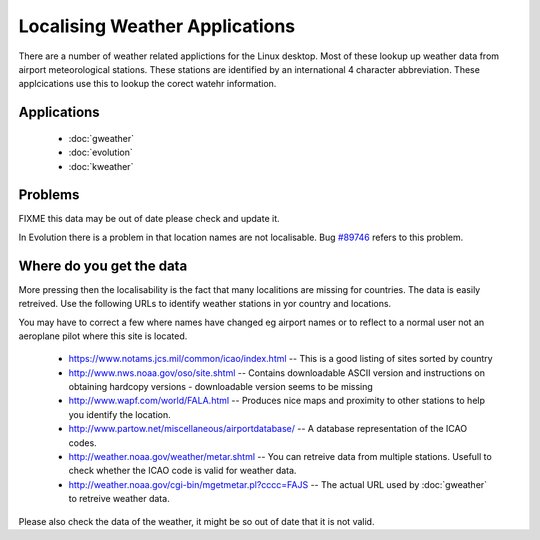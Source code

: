 
.. _../pages/guide/weather_applications#localising_weather_applications:

Localising Weather Applications
*******************************

There are a number of weather related applictions for the Linux desktop.  Most
of these lookup up weather data from airport meteorological stations.  These
stations are identified by an international 4 character abbreviation.  These
applcications use this to lookup the corect watehr information.

.. _../pages/guide/weather_applications#applications:

Applications
============

  * :doc:`gweather`
  * :doc:`evolution`
  * :doc:`kweather`

.. _../pages/guide/weather_applications#problems:

Problems
========

FIXME this data may be out of date please check and update it.

In Evolution there is a problem in that location names are not localisable.
Bug `#89746 <http://bugzilla.gnome.org/show_bug.cgi?id=89746>`_ refers to this problem.

.. _../pages/guide/weather_applications#where_do_you_get_the_data:

Where do you get the data
=========================

More pressing then the localisability is the fact that many localitions
are missing for countries.  The data is easily retreived. Use the following
URLs to identify weather stations in yor country and locations.

You may have to correct a few where names have changed eg airport names or to
reflect to a normal user not an aeroplane pilot where this site is located.

  * https://www.notams.jcs.mil/common/icao/index.html -- This is a good listing of sites sorted by country
  * http://www.nws.noaa.gov/oso/site.shtml -- Contains downloadable ASCII version and instructions on obtaining hardcopy versions - downloadable version seems to be missing
  * http://www.wapf.com/world/FALA.html -- Produces nice maps and proximity to other stations to help you identify the location.
  * http://www.partow.net/miscellaneous/airportdatabase/ -- A database representation of the ICAO codes.
  * http://weather.noaa.gov/weather/metar.shtml -- You can retreive data from multiple stations.  Usefull to check whether the ICAO code is valid for weather data.
  * http://weather.noaa.gov/cgi-bin/mgetmetar.pl?cccc=FAJS -- The actual URL used by :doc:`gweather` to retreive weather data.

Please also check the data of the weather, it might be so out of date that it is not valid.


